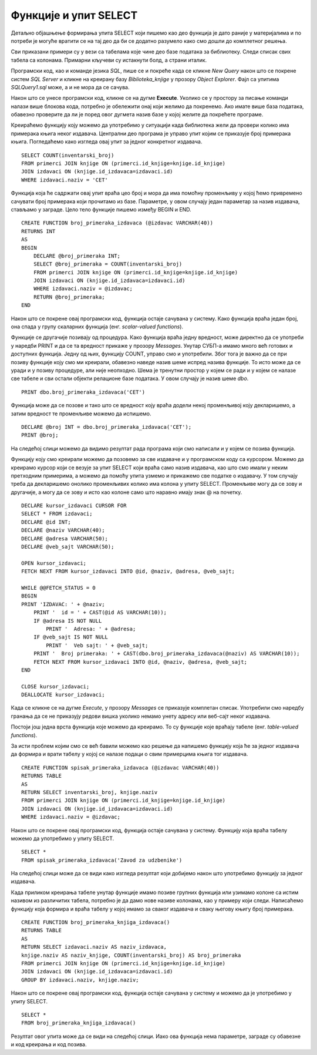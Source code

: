 Функције и упит SELECT
======================

.. suggestionnote::

    До сада смо видели примере процедура. Постоји још једна врста именованих блокова програмског кода који остају сачувани у бази података и позивају се по потреби, и то су **функције**. Функције се разликују од процедура зато што увек враћају неку вредност. 

Детаљно објашњење формирања упита SELECT који пишемо као део функција је дато раније у материјалима и по потреби је могуће вратити се на тај део да би се додатно разумело како смо дошли до комплетног решења. 



Сви приказани примери су у вези са табелама које чине део базе података за библиотеку. Следи списак свих табела са колонама. Примарни кључеви су истакнути болд, а страни италик. 

.. image:: ../../_images/slika_512a.jpg
    :width: 600
    :align: center

Програмски код, као и команде језика *SQL*, пише се и покреће када се кликне *New Query* након што се покрене систем *SQL Server* и кликне на креирану базу *Biblioteka_knjige* у прозору *Object Explorer*. Фајл са упитима *SQLQuery1.sql* може, а и не мора да се сачува.

Након што се унесе програмски код, кликне се на дугме **Execute**. Уколико се у простору за писање команди налази више блокова кода, потребно је обележити онај који желимо да покренемо. Ако имате више база података, обавезно проверите да ли је поред овог дугмета назив базе у којој желите да покрећете програме. 

.. image:: ../../_images/slika_510a.jpg
    :width: 600
    :align: center

Креираћемо функцију коју можемо да употребимо у ситуацији када библиотека жели да провери колико има примерака књига неког издавача. Централни део програма је управо упит којим се приказује број примерака књига. Погледаћемо како изгледа овај упит за једног конкретног издавача. 

::

    SELECT COUNT(inventarski_broj)
    FROM primerci JOIN knjige ON (primerci.id_knjige=knjige.id_knjige)
    JOIN izdavaci ON (knjige.id_izdavaca=izdavaci.id)
    WHERE izdavaci.naziv = 'CET'

Функција која ће садржати овај упит враћа цео број и мора да има помоћну променљиву у којoj ћемо привремено сачувати број примерака који прочитамо из базе. Параметре, у овом случају један параметар за назив издавача, стављамо у заграде. Цело тело функције пишемо између BEGIN и END. 

::

    CREATE FUNCTION broj_primeraka_izdavaca (@izdavac VARCHAR(40))
    RETURNS INT
    AS
    BEGIN
        DECLARE @broj_primeraka INT;
        SELECT @broj_primeraka = COUNT(inventarski_broj)
        FROM primerci JOIN knjige ON (primerci.id_knjige=knjige.id_knjige)
        JOIN izdavaci ON (knjige.id_izdavaca=izdavaci.id)
        WHERE izdavaci.naziv = @izdavac;
        RETURN @broj_primeraka;
    END

Након што се покрене овај програмски код, функција остаје сачувана у систему. Како функција враћа један број, она спада у групу скаларних функција (енг. *scalar-valued functions*).

.. image:: ../../_images/slika_517a.jpg
    :width: 600
    :align: center

Функције се другачије позивају од процедура. Како функција враћа једну вредност, може директно да се употреби у наредби PRINT и да се та вредност прикаже у прозору *Messages*. Унутар СУБП-а имамо много већ готових и доступних функција. Једну од њих, функцију COUNT, управо смо и употребили. Због тога је важно да се при позиву функције коју смо ми креирали, обавезно наведе назив шеме испред назива функције. То исто може да се уради и у позиву процедуре, али није неопходно. Шема је тренутни простор у којем се ради и у којем се налазе све табеле и сви остали објекти релационе базе података. У овом случају је назив шеме *dbo*. 

::

    PRINT dbo.broj_primeraka_izdavaca('CET')

Функција може да се позове и тако што се вредност коју враћа додели некој променљивој коју декларишемо, а затим вредност те променљиве можемо да испишемо. 

::

    DECLARE @broj INT = dbo.broj_primeraka_izdavaca('CET');
    PRINT @broj;

На следећој слици можемо да видимо резултат рада програма који смо написали и у којем се позива функција. 

.. image:: ../../_images/slika_517b.jpg
    :width: 600
    :align: center

Функцију коју смо креирали можемо да позовемо за све издаваче и у програмском коду са курсором. Можемо да креирамо курсор који се везује за упит SELECT који враћа само назив издавача, као што смо имали у неким претходним примерима, а можемо да помоћу упита узмемо и прикажемо све податке о издавачу. У том случају треба да декларишемо онолико променљивих колико има колона у упиту SELECT. Променљиве могу да се зову и другачије, а могу да се зову и исто као колоне само што наравно имају знак @ на почетку. 

::

    DECLARE kursor_izdavaci CURSOR FOR
    SELECT * FROM izdavaci;
    DECLARE @id INT;
    DECLARE @naziv VARCHAR(40);
    DECLARE @adresa VARCHAR(50);
    DECLARE @veb_sajt VARCHAR(50);

    OPEN kursor_izdavaci;
    FETCH NEXT FROM kursor_izdavaci INTO @id, @naziv, @adresa, @veb_sajt;

    WHILE @@FETCH_STATUS = 0  
    BEGIN  
    PRINT 'IZDAVAC: ' + @naziv;
        PRINT '  id = ' + CAST(@id AS VARCHAR(10));
        IF @adresa IS NOT NULL 
            PRINT '  Adresa: ' + @adresa;
        IF @veb_sajt IS NOT NULL 
            PRINT '  Veb sajt: ' + @veb_sajt;
        PRINT '  Broj primeraka: ' + CAST(dbo.broj_primeraka_izdavaca(@naziv) AS VARCHAR(10));
        FETCH NEXT FROM kursor_izdavaci INTO @id, @naziv, @adresa, @veb_sajt;
    END

    CLOSE kursor_izdavaci;
    DEALLOCATE kursor_izdavaci;

Када се кликне се на дугме *Execute*, у прозору *Messages* се приказује комплетан списак. Употребили смо наредбу гранања да се не приказују редови вишка уколико немамо унету адресу или веб-сајт неког издавача.  

Постоји још једна врста функција које можемо да креирамо. То су функције које враћају табеле (енг. *table-valued functions*).

За исти проблем којим смо се већ бавили можемо као решење да напишемо функцију која ће за једног издавача да формира и врати табелу у којој се налазе подаци о свим примерцима књига тог издавача. 

::

    CREATE FUNCTION spisak_primeraka_izdavaca (@izdavac VARCHAR(40))
    RETURNS TABLE
    AS
    RETURN SELECT inventarski_broj, knjige.naziv
    FROM primerci JOIN knjige ON (primerci.id_knjige=knjige.id_knjige)
    JOIN izdavaci ON (knjige.id_izdavaca=izdavaci.id)
    WHERE izdavaci.naziv = @izdavac;

Након што се покрене овај програмски код, функција остаје сачувана у систему. Функцију која враћа табелу можемо да употребимо у упиту SELECT. 

::

    SELECT *
    FROM spisak_primeraka_izdavaca('Zavod za udzbenike')

На следећој слици може да се види како изгледа резултат који добијемо након што употребимо функцију за једног издавача. 

.. image:: ../../_images/slika_517c.jpg
    :width: 600
    :align: center

Када приликом креирања табеле унутар функције имамо позиве групних функција или узимамо колоне са истим називом из различитих табела, потребно је да дамо нове називе колонама, као у примеру који следи. Написаћемо функцију која формира и враћа табелу у којој имамо за сваког издавача и сваку његову књигу број примерака. 

::

    CREATE FUNCTION broj_primeraka_knjiga_izdavaca()
    RETURNS TABLE
    AS
    RETURN SELECT izdavaci.naziv AS naziv_izdavaca, 
    knjige.naziv AS naziv_knjige, COUNT(inventarski_broj) AS broj_primeraka
    FROM primerci JOIN knjige ON (primerci.id_knjige=knjige.id_knjige)
    JOIN izdavaci ON (knjige.id_izdavaca=izdavaci.id)
    GROUP BY izdavaci.naziv, knjige.naziv;

Након што се покрене овај програмски код, функција остаје сачувана у систему и можемо да је употребимо у упиту SELECT. 

::

    SELECT *
    FROM broj_primeraka_knjiga_izdavaca()

Резултат овог упита може да се види на следећој слици. Иако ова функција нема параметре, заграде су обавезне и код креирања и код позива. 
